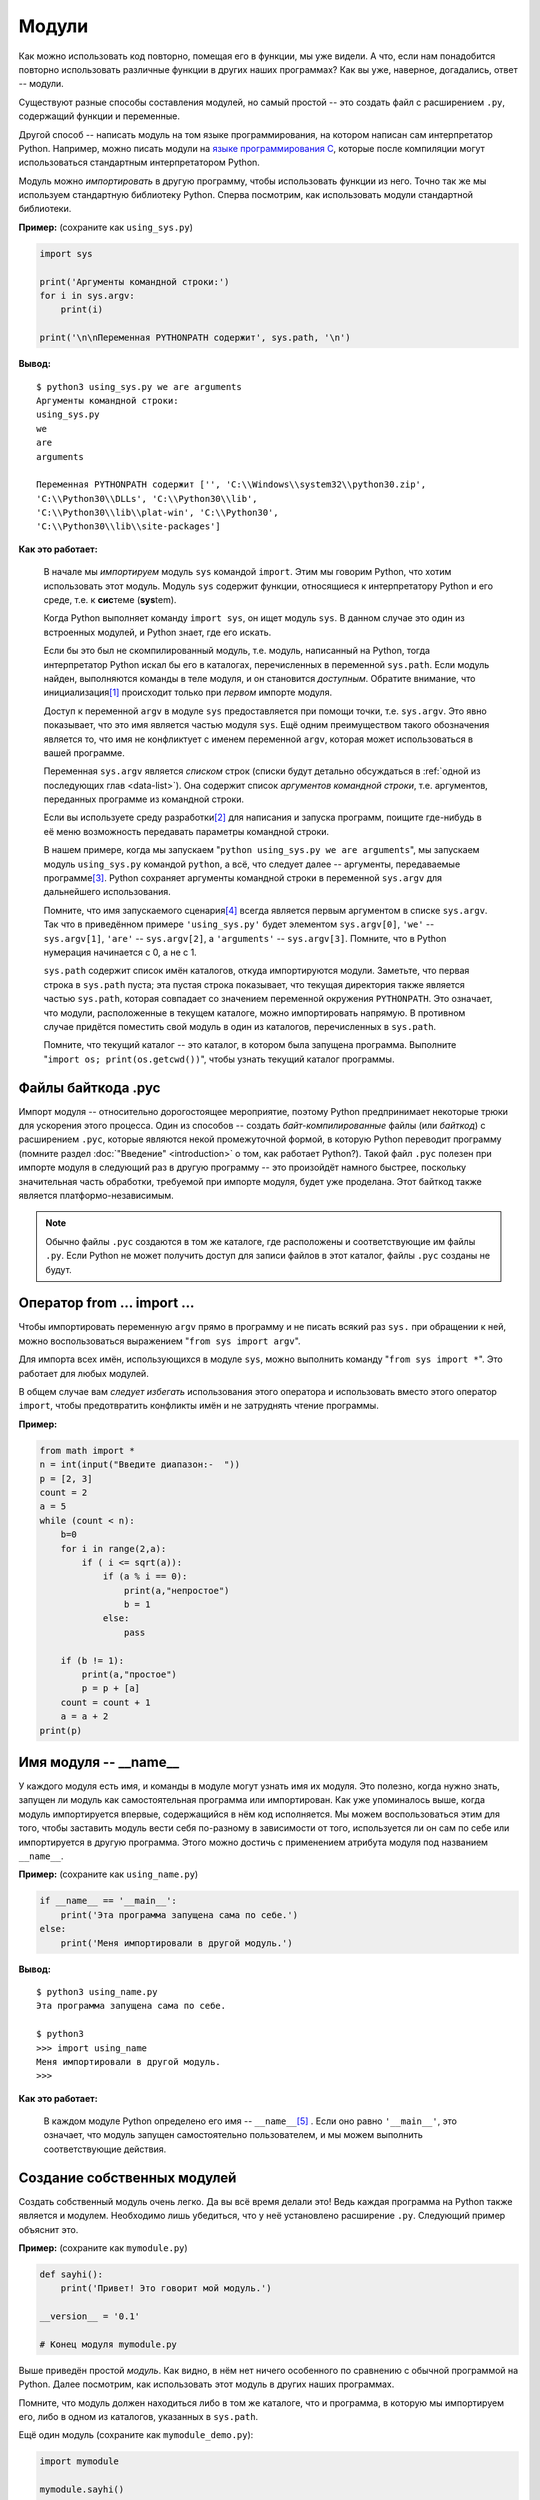 Модули
======



Как можно использовать код повторно, помещая его в функции, мы уже видели. А 
что, если нам понадобится повторно использовать различные функции в других 
наших программах? Как вы уже, наверное, догадались, ответ -- модули.

Существуют разные способы составления модулей, но самый простой -- это создать 
файл с расширением ``.py``, содержащий функции и переменные.

Другой способ -- написать модуль на том языке программирования, на котором 
написан сам интерпретатор Python. Например, можно писать модули на 
`языке программирования C <http://docs.python.org/py3k/extending/index.html>`_, 
которые после компиляции могут использоваться стандартным интерпретатором 
Python.

Модуль можно *импортировать* в другую программу, чтобы использовать функции из 
него. Точно так же мы используем стандартную библиотеку Python. Сперва 
посмотрим, как использовать модули стандартной библиотеки.

**Пример:** (сохраните как ``using_sys.py``)

.. sourcecode:: python

    import sys

    print('Аргументы командной строки:')
    for i in sys.argv:
        print(i)

    print('\n\nПеременная PYTHONPATH содержит', sys.path, '\n')

**Вывод:**

::

    $ python3 using_sys.py we are arguments
    Аргументы командной строки:
    using_sys.py
    we
    are
    arguments

    Переменная PYTHONPATH содержит ['', 'C:\\Windows\\system32\\python30.zip',
    'C:\\Python30\\DLLs', 'C:\\Python30\\lib',
    'C:\\Python30\\lib\\plat-win', 'C:\\Python30', 
    'C:\\Python30\\lib\\site-packages']


**Как это работает:**

  В начале мы *импортируем* модуль ``sys`` командой ``import``. Этим мы говорим 
  Python, что хотим использовать этот модуль. Модуль ``sys`` содержит функции, 
  относящиеся к интерпретатору Python и его среде, т.е. к **сис**\ теме 
  (**sys**\ tem).

  Когда Python выполняет команду ``import sys``, он ищет модуль ``sys``. В 
  данном случае это один из встроенных модулей, и Python знает, где его искать.

  Если бы это был не скомпилированный модуль, т.е. модуль, написанный на Python,
  тогда интерпретатор Python искал бы его в каталогах, перечисленных в 
  переменной ``sys.path``. Если модуль найден, выполняются команды в теле 
  модуля, и он становится *доступным*. Обратите внимание, что инициализация\ 
  [1]_ происходит только при *первом* импорте модуля.

  Доступ к переменной ``argv`` в модуле ``sys`` предоставляется при помощи 
  точки, т.е. ``sys.argv``. Это явно показывает, что это имя является частью 
  модуля ``sys``. Ещё одним преимуществом такого обозначения является то, что 
  имя не конфликтует с именем переменной ``argv``, которая может использоваться 
  в вашей программе.

  Переменная ``sys.argv`` является *списком* строк (списки будут детально 
  обсуждаться в :ref:`одной из последующих глав <data-list>`). 
  Она содержит список *аргументов командной строки*, т.е. аргументов, 
  переданных программе из командной строки.

  Если вы используете среду разработки\ [2]_  для написания и запуска программ, 
  поищите где-нибудь в её меню возможность передавать параметры командной 
  строки.

  В нашем примере, когда мы запускаем "``python using_sys.py we are 
  arguments``", мы запускаем модуль ``using_sys.py`` командой ``python``, а всё,
  что следует далее -- аргументы, передаваемые программе\ [3]_.  Python 
  сохраняет аргументы командной строки в переменной ``sys.argv`` для 
  дальнейшего использования.

  Помните, что имя запускаемого сценария\ [4]_  всегда является первым 
  аргументом в списке ``sys.argv``. Так что в приведённом примере 
  ``'using_sys.py'`` будет элементом ``sys.argv[0]``, ``'we'`` -- 
  ``sys.argv[1]``, ``'are'`` -- ``sys.argv[2]``, а ``'arguments'`` -- 
  ``sys.argv[3]``. Помните, что в Python нумерация начинается с 0, а не с 1.

  ``sys.path`` содержит список имён каталогов, откуда импортируются модули. 
  Заметьте, что первая строка в ``sys.path`` пуста; эта пустая строка 
  показывает, что текущая директория также является частью ``sys.path``, 
  которая совпадает со значением переменной окружения ``PYTHONPATH``. Это 
  означает, что модули, расположенные в текущем каталоге, можно импортировать
  напрямую. В противном случае придётся поместить свой модуль в один из 
  каталогов, перечисленных в ``sys.path``.

  Помните, что текущий каталог -- это каталог, в котором была запущена 
  программа. Выполните "``import os; print(os.getcwd())``", чтобы узнать 
  текущий каталог программы.



Файлы байткода .pyc
-------------------

Импорт модуля -- относительно дорогостоящее мероприятие, поэтому Python 
предпринимает некоторые трюки для ускорения этого процесса. Один из способов -- 
создать *байт-компилированные* файлы (или *байткод*) с расширением ``.pyc``, 
которые являются некой промежуточной формой, в которую Python переводит 
программу (помните раздел :doc:`"Введение" <introduction>` о том, как 
работает Python?). Такой файл ``.pyc`` полезен при импорте модуля в следующий 
раз в другую программу -- это произойдёт намного быстрее, поскольку значительная
часть обработки, требуемой при импорте модуля, будет уже проделана. Этот 
байткод также является платформо-независимым.

.. note::

  Обычно файлы ``.pyc`` создаются в том же каталоге, где расположены и 
  соответствующие им файлы ``.py``. Если Python не может получить доступ для 
  записи файлов в этот каталог, файлы ``.pyc`` созданы не будут.



Оператор from ... import ...
----------------------------

Чтобы импортировать переменную ``argv`` прямо в программу и не писать всякий 
раз ``sys.`` при обращении к ней, можно воспользоваться выражением 
"``from sys import argv``". 

.. Отсутствует в версии 2.0

Для импорта всех имён, использующихся в модуле ``sys``, можно выполнить 
команду "``from sys import *``". Это работает для любых модулей.

В общем случае вам *следует избегать* использования этого оператора и 
использовать вместо этого оператор ``import``, чтобы предотвратить конфликты 
имён и не затруднять чтение программы.

**Пример:**

.. в версии 2.0 другой пример

.. sourcecode:: python

    from math import *
    n = int(input("Введите диапазон:-  "))
    p = [2, 3]
    count = 2
    a = 5
    while (count < n):
        b=0
        for i in range(2,a):
	    if ( i <= sqrt(a)):
	        if (a % i == 0):
	            print(a,"непростое")
		    b = 1
		else:
		    pass

        if (b != 1):
	    print(a,"простое")
	    p = p + [a]
	count = count + 1
	a = a + 2
    print(p)

Имя модуля -- __name__
----------------------

У каждого модуля есть имя, и команды в модуле могут узнать имя их модуля. Это 
полезно, когда нужно знать, запущен ли модуль как самостоятельная программа или 
импортирован. Как уже упоминалось выше, когда модуль импортируется впервые, 
содержащийся в нём код исполняется. Мы можем воспользоваться этим для того, 
чтобы заставить модуль вести себя по-разному в зависимости от того, используется
ли он сам по себе или импортируется в другую программа. Этого можно достичь с 
применением атрибута модуля под названием ``__name__``.

**Пример:** (сохраните как ``using_name.py``)

.. sourcecode:: python

    if __name__ == '__main__':
        print('Эта программа запущена сама по себе.')
    else:
        print('Меня импортировали в другой модуль.')

**Вывод:**

::

    $ python3 using_name.py
    Эта программа запущена сама по себе.

    $ python3
    >>> import using_name
    Меня импортировали в другой модуль.
    >>>

**Как это работает:**

  В каждом модуле Python определено его имя -- ``__name__``\ [5]_ . Если оно 
  равно ``'__main__'``, это означает, что модуль запущен самостоятельно 
  пользователем, и мы можем выполнить соответствующие действия.



Создание собственных модулей
----------------------------

Создать собственный модуль очень легко. Да вы всё время делали это! 
Ведь каждая программа на Python также является и модулем. Необходимо лишь 
убедиться, что у неё установлено расширение ``.py``. Следующий пример объяснит 
это.

**Пример:** (сохраните как ``mymodule.py``)

.. sourcecode:: python

    def sayhi():
        print('Привет! Это говорит мой модуль.')

    __version__ = '0.1'

    # Конец модуля mymodule.py

Выше приведён простой *модуль*. Как видно, в нём нет ничего особенного по 
сравнению с обычной программой на Python. Далее посмотрим, как использовать 
этот модуль в других наших программах.

Помните, что модуль должен находиться либо в том же каталоге, что и программа,
в которую мы импортируем его, либо в одном из каталогов, указанных в 
``sys.path``.

Ещё один модуль (сохраните как ``mymodule_demo.py``):

.. sourcecode:: python


    import mymodule

    mymodule.sayhi()
    print ('Версия', mymodule.__version__)


**Вывод:**

::

    $ python mymodule_demo.py
    Привет! Это говорит мой модуль.
    Версия 0.1

**Как это работает:**

  Обратите внимание, что мы используем всё то же обозначение точкой для 
  доступа к элементам модуля. Python повсеместно использует одно и то же 
  обозначение точкой, придавая ему таким образом характерный "Python-овый" вид 
  и не вынуждая нас изучать всё новые и новые способы делать что-либо.

Вот версия, использующая синтаксис ``from..import`` (сохраните как 
``mymodule_demo2.py``):

.. sourcecode:: python

    from mymodule import sayhi, __version__

    sayhi()
    print('Версия', __version__)

Вывод ``mymodule_demo2.py`` такой же, как и ``mymodule_demo.py``.

Обратите внимание, что если в модуле, импортирующем данный модуль, уже было
объявлено имя ``__version__``, возникнет конфликт. Это весьма вероятно, так как
объявлять версию любого модуля при помощи этого имени -- общепринятая практика.
Поэтому всегда рекомендуется отдавать предпочтение оператору ``import``, хотя
это и сделает вашу программу немного длиннее.

Вы могли бы также использовать:

.. sourcecode:: python

    from mymodule import *

Это импортирует все публичные имена, такие как ``sayhi``, но не импортирует 
``__version__``, потому что оно начинается с двойного подчёркивания

.. admonition:: Дзэн Python

    Одним из руководящих принципов в Python является "Явное лучше Неявного".
    Выполните команду "``import this``", чтобы узнать больше, а также 
    просмотрите
    `это обсуждение <http://stackoverflow.com/questions/228181/zen-of-python>`_,
    в котором приводятся примеры по каждому из принципов.



Функция dir
-----------

Встроенная функция ``dir()`` возвращает список имён, определяемых объектом.
Например, для модуля в этот список входят функции, классы и переменные, 
определённые в этом модуле.

Эта функция может принимать аргументы. Если в качестве аргумента указано имя 
модуля, она возвращает список имён, определённых в этом модуле. Если никакого 
аргумента не передавать, она вернёт список имён, определённых в текущем модуле.

**Пример:**

.. sourcecode:: python

    $ python3

    >>> import sys # получим список атрибутов модуля 'sys'

    >>> dir(sys)
    ['__displayhook__', '__doc__', '__excepthook__', '__name__', '__package__', '__s
    tderr__', '__stdin__', '__stdout__', '_clear_type_cache', '_compact_freelists',
    '_current_frames', '_getframe', 'api_version', 'argv', 'builtin_module_names', '
    byteorder', 'call_tracing', 'callstats', 'copyright', 'displayhook', 'dllhandle'
    , 'dont_write_bytecode', 'exc_info', 'excepthook', 'exec_prefix', 'executable',
    'exit', 'flags', 'float_info', 'getcheckinterval', 'getdefaultencoding', 'getfil
    esystemencoding', 'getprofile', 'getrecursionlimit', 'getrefcount', 'getsizeof',
    'gettrace', 'getwindowsversion', 'hexversion', 'intern', 'maxsize', 'maxunicode
    ', 'meta_path', 'modules', 'path', 'path_hooks', 'path_importer_cache', 'platfor
    m', 'prefix', 'ps1', 'ps2', 'setcheckinterval', 'setprofile', 'setrecursionlimit
    ', 'settrace', 'stderr', 'stdin', 'stdout', 'subversion', 'version', 'version_in
    fo', 'warnoptions', 'winver']
 
    >>> dir() # получим список атрибутов текущего модуля
    ['__builtins__', '__doc__', '__name__', '__package__', 'sys']
 
    >>> a = 5 # создадим новую переменную 'a'
 
    >>> dir()
    ['__builtins__', '__doc__', '__name__', '__package__', 'a', 'sys']
 
    >>> del a # удалим имя 'a'
 
    >>> dir()
    ['__builtins__', '__doc__', '__name__', '__package__', 'sys']
 
    >>>
 
**Как это работает:**
 
    Сперва мы видим результат применения ``dir`` к импортированному модулю 
    ``sys``. Видим огромный список атрибутов, содержащихся в нём.

    Затем мы вызываем функцию ``dir``, не передавая ей параметров. По умолчанию,
    она возвращает список атрибутов текущего модуля. Обратите внимание, что 
    список импортированных модулей также входит туда.

    Чтобы пронаблюдать за действием ``dir``, мы определяем новую переменную 
    ``a`` и присваиваем ей значение, а затем снова вызываем ``dir``. Видим, что 
    в полученном списке появилось дополнительное значение. Удалим 
    переменную/атрибут из текущего модуля при помощи оператора ``del``, и 
    изменения вновь отобразятся на выводе функции ``dir``.

    Замечание по поводу ``del``: этот оператор используется для *удаления* 
    переменной/имени, и после его выполнения, в данном случае -- ``del a``, к
    переменной ``a`` больше невозможно обратиться -- её как будто никогда и 
    не было.

    Обратите внимание, что функция ``dir()`` работает для *любого* объекта. 
    Например, выполните "``dir('print')``", чтобы увидеть атрибуты функции 
    ``print``, или "``dir(str)``", чтобы увидеть атрибуты класса ``str``.
 


Пакеты
------
 
К настоящему времени вы, вероятно, начали наблюдать некоторую иерархию в
организации ваших программ. Переменные обычно находятся в функциях. Функции
и глобальные переменные обычно находятся в модулях. А что, если возникнет 
необходимость как-то организовать модули? Вот здесь-то и выходят на сцену 
пакеты.

Пакеты -- это просто каталоги с модулями и специальным файлом ``__init__.py``,
который показывает Python, что этот каталог особый, так как содержит модули
Python.

Представим, что мы хотим создать пакет под названием "world" с субпакетами
"asia", "africa" и т.д., которые, в свою очередь, будут содержать модули 
"india", "madagascar" и т.д.

Для этого следовало бы создать следующую структуру каталогов:

::
 
    | - <некоторый каталог из sys.path>/
    | |---- world/
    |      |---- __init__.py
    |      |---- asia/
    |      |    |---- __init__.py
    |      |    |---- india/
    |      |         |---- __init__.py
    |      |         |---- foo.py
    |      |---- africa/
    |           |---- __init__.py
    |           |---- madagascar/
    |                |---- __init__.py
    |                |---- bar.py

Пакеты -- это удобный способ иерархически организовать модули. Такое часто 
встречается в :doc:`стандартной библиотеке <standard_library>`.




Резюме
------

Точно так же, как функции являются многократно используемыми фрагментами
программ, модули являются многократно используемыми программами. Пакеты -- это
способ иерархической организации модулей. Стандартная библиотека Python 
является примером такого набора пакетов и модулей.

Мы увидели, как пользоваться этими модулями и создавать свои.

Далее мы познакомимся с некоторыми интересными концепциями, называемыми
"структуры данных".



Примечания
----------

.. [1] Инициализация -- ряд действий, производимых при начальной загрузке 
       (*прим. перев.*)
.. [2] IDE -- *от англ.* "Integrated Development Environment" -- 
       "интегрированная среда разработки" (*прим. перев.*)
.. [3] "we are arguments" -- *англ.* "мы аргументы" (*прим. перев.*)
.. [4] Программу на интерпретируемом языке программирования также называют 
       *сценарием* или *скриптом* (*прим. перев.*)
.. [5] name - *англ.* "имя" (*прим. перев.*)

